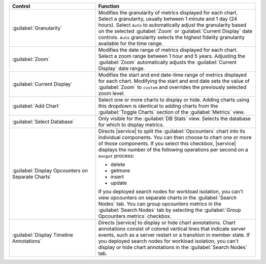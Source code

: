 
.. list-table::
   :widths: 35 65
   :header-rows: 1

   * - Control
     - Function

   * - :guilabel:`Granularity`
     - Modifies the granularity of metrics displayed for each chart.
       Select a granularity, usually between 1 minute and 1 day (24 
       hours). Select ``Auto`` to automatically adjust the granularity 
       based on the selected :guilabel:`Zoom` or 
       :guilabel:`Current Display` date controls. ``Auto`` granularity 
       selects the highest fidelity granularity available for the time 
       range.

       .. include:: /includes/fact-10-second-granularity.rst

   * - :guilabel:`Zoom`
     - Modifies the date range of metrics displayed for each chart. 
       Select a zoom range between 1 hour and 5 years. Adjusting
       the :guilabel:`Zoom` automatically adjusts the
       :guilabel:`Current Display` date range. 

   * - :guilabel:`Current Display`
     - Modifies the start and end date-time range of metrics displayed 
       for each chart. Modifying the start and end date sets the 
       value of :guilabel:`Zoom` to ``custom`` and overrides the
       previously selected zoom level.

   * - :guilabel:`Add Chart`
     - Select one or more charts to display or hide. Adding
       charts using this dropdown is identical to adding charts
       from the :guilabel:`Toggle Charts` section of the 
       :guilabel:`Metrics` view.

   * - :guilabel:`Select Database`
     - Only visible for the :guilabel:`DB Stats` view. Selects
       the database for which to display metrics. 

   * - :guilabel:`Display Opcounters on Separate Charts`
     - Directs |service| to split the :guilabel:`Opcounters` chart into
       its individual components. You can then choose to chart one or
       more of those components. If you select this checkbox, |service|
       displays the number of the following operations per second on a
       ``mongot`` process: 

       - delete 
       - getmore
       - insert
       - update
       
       If you deployed search nodes for workload isolation, you can't
       view opcounters on separate charts in the :guilabel:`Search
       Nodes` tab. You can group opcounters metrics in the
       :guilabel:`Search Nodes` tab by selecting the :guilabel:`Group
       Opcounters metrics` checkbox. 

   * - :guilabel:`Display Timeline Annotations`
     - Directs |service| to display or hide chart annotations. 
       Chart annotations consist of colored vertical lines that 
       indicate server events, such as a server restart or 
       a transition in member state. If you deployed search nodes for
       workload isolation, you can't display or hide chart annotations
       in the :guilabel:`Search Nodes` tab.
